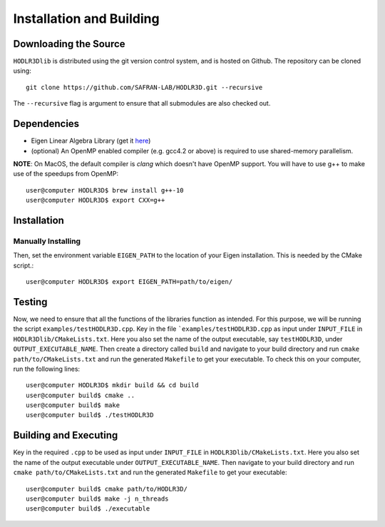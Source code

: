 *************************
Installation and Building
*************************

Downloading the Source
-----------------------

:math:`\texttt{HODLR3Dlib}` is distributed using the git version control system, and is hosted on Github. The repository can be cloned using::

    git clone https://github.com/SAFRAN-LAB/HODLR3D.git --recursive

The ``--recursive`` flag is argument to ensure that all submodules are also checked out.

Dependencies
-------------

- Eigen Linear Algebra Library (get it `here <https://eigen.tuxfamily.org/index.php?title=Main_Page>`_)
- (optional) An OpenMP enabled compiler (e.g. gcc4.2 or above) is required to use shared-memory parallelism.

**NOTE**: On MacOS, the default compiler is `clang` which doesn't have OpenMP support. You will have to use g++ to make use of the speedups from OpenMP::

    user@computer HODLR3D$ brew install g++-10
    user@computer HODLR3D$ export CXX=g++

Installation
-------------

Manually Installing
^^^^^^^^^^^^^^^^^^^

Then, set the environment variable ``EIGEN_PATH`` to the location of your Eigen installation. This is needed by the CMake script.::

    user@computer HODLR3D$ export EIGEN_PATH=path/to/eigen/

Testing
-------

Now, we need to ensure that all the functions of the libraries function as intended. For this purpose, we will be running the script ``examples/testHODLR3D.cpp``.
Key in the file ```examples/testHODLR3D.cpp`` as input under ``INPUT_FILE`` in ``HODLR3Dlib/CMakeLists.txt``. Here you also set the name of the output executable, say ``testHODLR3D``, under ``OUTPUT_EXECUTABLE_NAME``.
Then create a directory called ``build`` and navigate to your build directory and run ``cmake path/to/CMakeLists.txt`` and run the generated ``Makefile`` to get your executable.
To check this on your computer, run the following lines::

    user@computer HODLR3D$ mkdir build && cd build
    user@computer build$ cmake ..
    user@computer build$ make
    user@computer build$ ./testHODLR3D

Building and Executing
----------------------

Key in the required ``.cpp`` to be used as input under ``INPUT_FILE`` in ``HODLR3Dlib/CMakeLists.txt``. Here you also set the name of the output executable under ``OUTPUT_EXECUTABLE_NAME``. Then navigate to your build directory and run ``cmake path/to/CMakeLists.txt`` and run the generated ``Makefile`` to get your executable::

    user@computer build$ cmake path/to/HODLR3D/
    user@computer build$ make -j n_threads
    user@computer build$ ./executable
